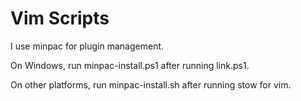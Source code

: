 #+OPTIONS: toc:nil html-postamble:nil num:nil
* Vim Scripts

I use minpac for plugin management. 

On Windows, run minpac-install.ps1 after running link.ps1.

On other platforms, run minpac-install.sh after running stow for vim.

